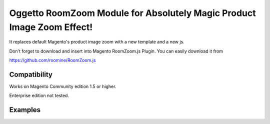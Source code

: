 =======================================================================
Oggetto RoomZoom Module for Absolutely Magic Product Image Zoom Effect!
=======================================================================

It replaces default Magento's product image zoom with a new template and a new js.

Don't forget to download and insert into Magento RoomZoom.js Plugin. You can easily download it from

https://github.com/roomine/RoomZoom.js

Compatibility
-------------

Works on Magento Community edition 1.5 or higher.

Enterprise edition not tested.

Examples
--------

.. image:: http://i.imgur.com/8LHLS.png
